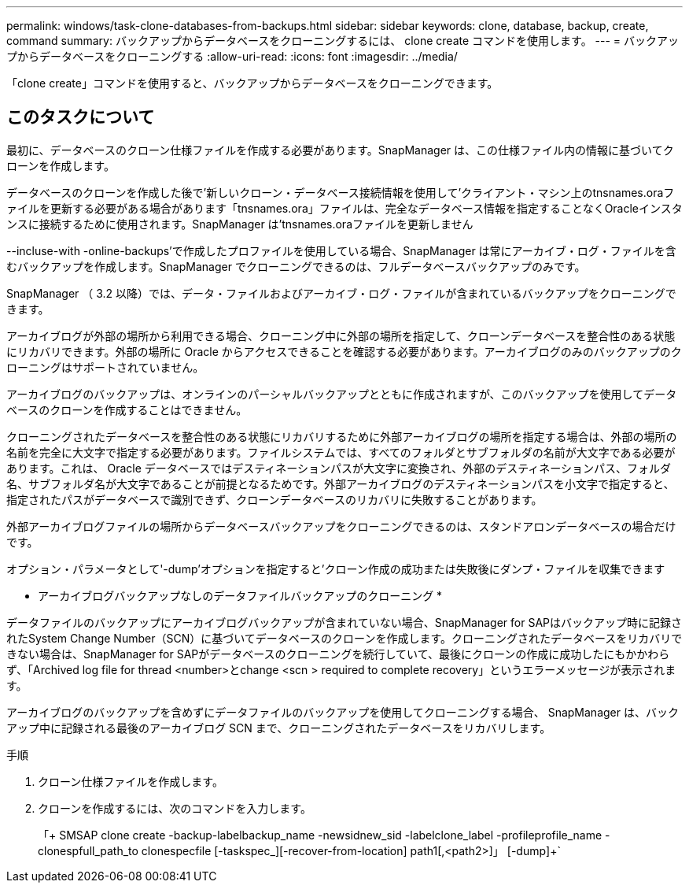 ---
permalink: windows/task-clone-databases-from-backups.html 
sidebar: sidebar 
keywords: clone, database, backup, create, command 
summary: バックアップからデータベースをクローニングするには、 clone create コマンドを使用します。 
---
= バックアップからデータベースをクローニングする
:allow-uri-read: 
:icons: font
:imagesdir: ../media/


[role="lead"]
「clone create」コマンドを使用すると、バックアップからデータベースをクローニングできます。



== このタスクについて

最初に、データベースのクローン仕様ファイルを作成する必要があります。SnapManager は、この仕様ファイル内の情報に基づいてクローンを作成します。

データベースのクローンを作成した後で'新しいクローン・データベース接続情報を使用して'クライアント・マシン上のtnsnames.oraファイルを更新する必要がある場合があります「tnsnames.ora」ファイルは、完全なデータベース情報を指定することなくOracleインスタンスに接続するために使用されます。SnapManager は'tnsnames.oraファイルを更新しません

--incluse-with -online-backups'で作成したプロファイルを使用している場合、SnapManager は常にアーカイブ・ログ・ファイルを含むバックアップを作成します。SnapManager でクローニングできるのは、フルデータベースバックアップのみです。

SnapManager （ 3.2 以降）では、データ・ファイルおよびアーカイブ・ログ・ファイルが含まれているバックアップをクローニングできます。

アーカイブログが外部の場所から利用できる場合、クローニング中に外部の場所を指定して、クローンデータベースを整合性のある状態にリカバリできます。外部の場所に Oracle からアクセスできることを確認する必要があります。アーカイブログのみのバックアップのクローニングはサポートされていません。

アーカイブログのバックアップは、オンラインのパーシャルバックアップとともに作成されますが、このバックアップを使用してデータベースのクローンを作成することはできません。

クローニングされたデータベースを整合性のある状態にリカバリするために外部アーカイブログの場所を指定する場合は、外部の場所の名前を完全に大文字で指定する必要があります。ファイルシステムでは、すべてのフォルダとサブフォルダの名前が大文字である必要があります。これは、 Oracle データベースではデスティネーションパスが大文字に変換され、外部のデスティネーションパス、フォルダ名、サブフォルダ名が大文字であることが前提となるためです。外部アーカイブログのデスティネーションパスを小文字で指定すると、指定されたパスがデータベースで識別できず、クローンデータベースのリカバリに失敗することがあります。

外部アーカイブログファイルの場所からデータベースバックアップをクローニングできるのは、スタンドアロンデータベースの場合だけです。

オプション・パラメータとして'-dump'オプションを指定すると'クローン作成の成功または失敗後にダンプ・ファイルを収集できます

* アーカイブログバックアップなしのデータファイルバックアップのクローニング *

データファイルのバックアップにアーカイブログバックアップが含まれていない場合、SnapManager for SAPはバックアップ時に記録されたSystem Change Number（SCN）に基づいてデータベースのクローンを作成します。クローニングされたデータベースをリカバリできない場合は、SnapManager for SAPがデータベースのクローニングを続行していて、最後にクローンの作成に成功したにもかかわらず、「Archived log file for thread <number>とchange <scn > required to complete recovery」というエラーメッセージが表示されます。

アーカイブログのバックアップを含めずにデータファイルのバックアップを使用してクローニングする場合、 SnapManager は、バックアップ中に記録される最後のアーカイブログ SCN まで、クローニングされたデータベースをリカバリします。

.手順
. クローン仕様ファイルを作成します。
. クローンを作成するには、次のコマンドを入力します。
+
「+ SMSAP clone create -backup-labelbackup_name -newsidnew_sid -labelclone_label -profileprofile_name -clonespfull_path_to clonespecfile [-taskspec_][-recover-from-location] path1[,<path2>]」 [-dump]+`


